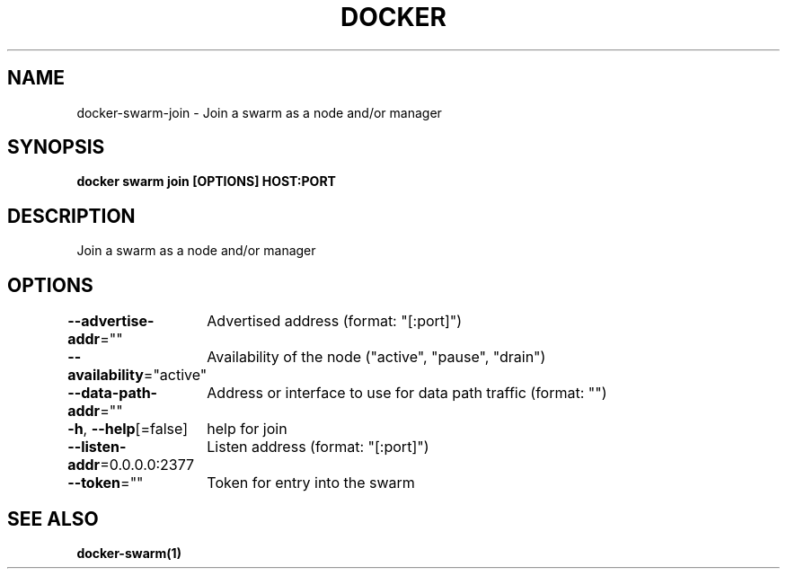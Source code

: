 .nh
.TH "DOCKER" "1" "Jan 2024" "Docker Community" "Docker User Manuals"

.SH NAME
.PP
docker-swarm-join - Join a swarm as a node and/or manager


.SH SYNOPSIS
.PP
\fBdocker swarm join [OPTIONS] HOST:PORT\fP


.SH DESCRIPTION
.PP
Join a swarm as a node and/or manager


.SH OPTIONS
.PP
\fB--advertise-addr\fP=""
	Advertised address (format: "[:port]")

.PP
\fB--availability\fP="active"
	Availability of the node ("active", "pause", "drain")

.PP
\fB--data-path-addr\fP=""
	Address or interface to use for data path traffic (format: "")

.PP
\fB-h\fP, \fB--help\fP[=false]
	help for join

.PP
\fB--listen-addr\fP=0.0.0.0:2377
	Listen address (format: "[:port]")

.PP
\fB--token\fP=""
	Token for entry into the swarm


.SH SEE ALSO
.PP
\fBdocker-swarm(1)\fP
